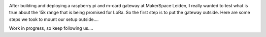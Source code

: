 .. image:: /wiki/outside_gateway/attachment/1092/gateway_binnen.png

After building and deploying a raspberry pi and m-card gateway at MakerSpace Leiden, 
I really wanted to test what is true about the 15k range that is being
promised for LoRa. So the first step is to put the gateway outside. Here are some steps
we took to mount our setup outside....

Work in progress, so keep following us....